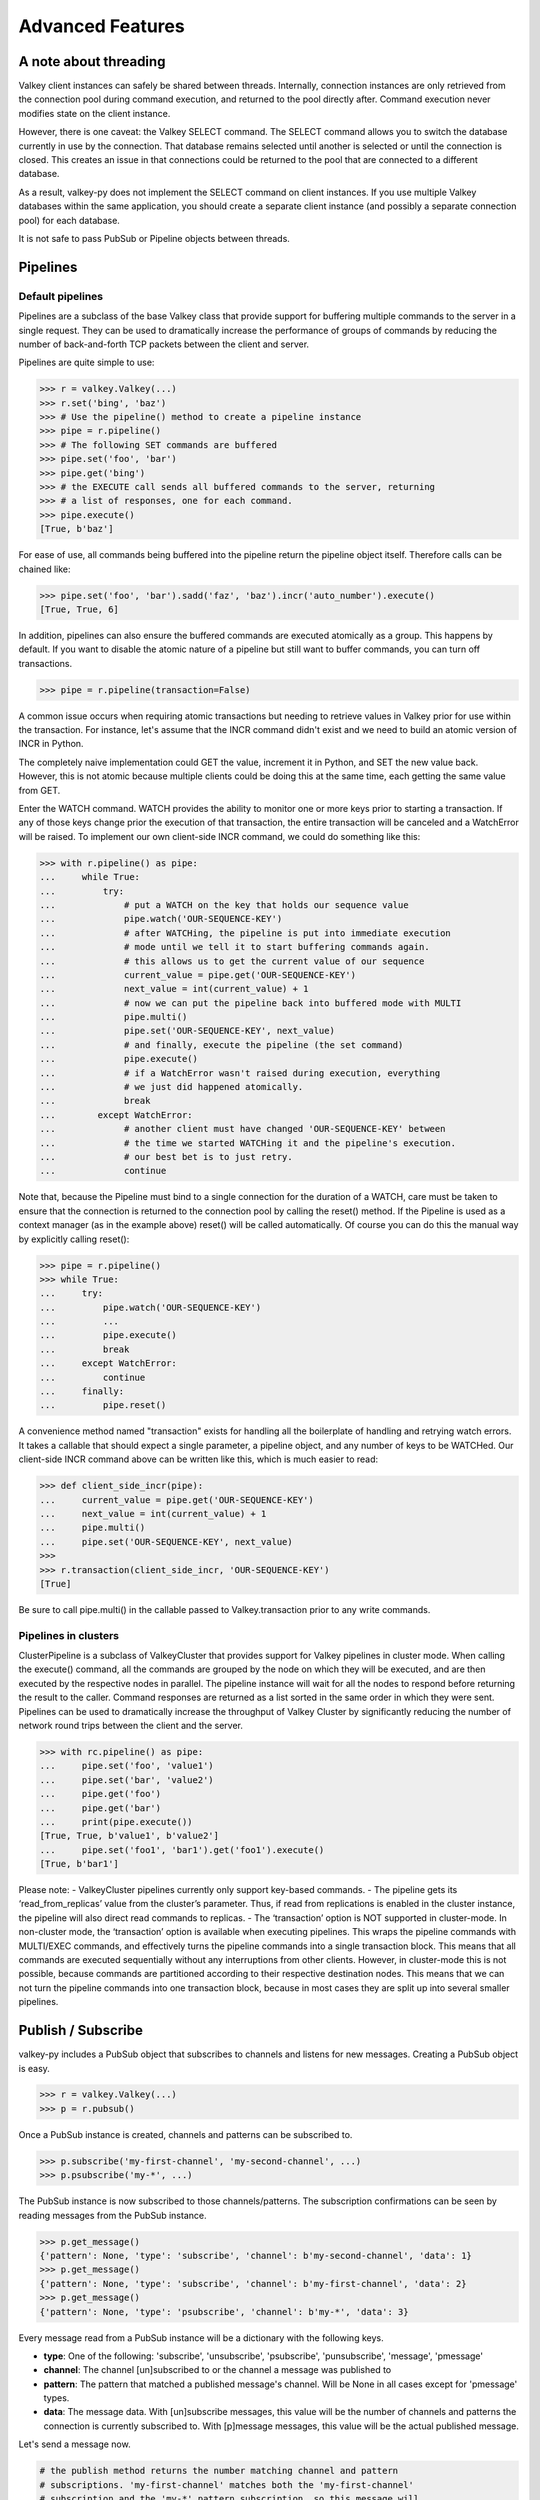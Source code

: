 Advanced Features
=================

A note about threading
----------------------

Valkey client instances can safely be shared between threads. Internally,
connection instances are only retrieved from the connection pool during
command execution, and returned to the pool directly after. Command
execution never modifies state on the client instance.

However, there is one caveat: the Valkey SELECT command. The SELECT
command allows you to switch the database currently in use by the
connection. That database remains selected until another is selected or
until the connection is closed. This creates an issue in that
connections could be returned to the pool that are connected to a
different database.

As a result, valkey-py does not implement the SELECT command on client
instances. If you use multiple Valkey databases within the same
application, you should create a separate client instance (and possibly
a separate connection pool) for each database.

It is not safe to pass PubSub or Pipeline objects between threads.

Pipelines
---------

Default pipelines
~~~~~~~~~~~~~~~~~

Pipelines are a subclass of the base Valkey class that provide support
for buffering multiple commands to the server in a single request. They
can be used to dramatically increase the performance of groups of
commands by reducing the number of back-and-forth TCP packets between
the client and server.

Pipelines are quite simple to use:

.. code:: python

   >>> r = valkey.Valkey(...)
   >>> r.set('bing', 'baz')
   >>> # Use the pipeline() method to create a pipeline instance
   >>> pipe = r.pipeline()
   >>> # The following SET commands are buffered
   >>> pipe.set('foo', 'bar')
   >>> pipe.get('bing')
   >>> # the EXECUTE call sends all buffered commands to the server, returning
   >>> # a list of responses, one for each command.
   >>> pipe.execute()
   [True, b'baz']

For ease of use, all commands being buffered into the pipeline return
the pipeline object itself. Therefore calls can be chained like:

.. code:: python

   >>> pipe.set('foo', 'bar').sadd('faz', 'baz').incr('auto_number').execute()
   [True, True, 6]

In addition, pipelines can also ensure the buffered commands are
executed atomically as a group. This happens by default. If you want to
disable the atomic nature of a pipeline but still want to buffer
commands, you can turn off transactions.

.. code:: python

   >>> pipe = r.pipeline(transaction=False)

A common issue occurs when requiring atomic transactions but needing to
retrieve values in Valkey prior for use within the transaction. For
instance, let's assume that the INCR command didn't exist and we need to
build an atomic version of INCR in Python.

The completely naive implementation could GET the value, increment it in
Python, and SET the new value back. However, this is not atomic because
multiple clients could be doing this at the same time, each getting the
same value from GET.

Enter the WATCH command. WATCH provides the ability to monitor one or
more keys prior to starting a transaction. If any of those keys change
prior the execution of that transaction, the entire transaction will be
canceled and a WatchError will be raised. To implement our own
client-side INCR command, we could do something like this:

.. code:: python

   >>> with r.pipeline() as pipe:
   ...     while True:
   ...         try:
   ...             # put a WATCH on the key that holds our sequence value
   ...             pipe.watch('OUR-SEQUENCE-KEY')
   ...             # after WATCHing, the pipeline is put into immediate execution
   ...             # mode until we tell it to start buffering commands again.
   ...             # this allows us to get the current value of our sequence
   ...             current_value = pipe.get('OUR-SEQUENCE-KEY')
   ...             next_value = int(current_value) + 1
   ...             # now we can put the pipeline back into buffered mode with MULTI
   ...             pipe.multi()
   ...             pipe.set('OUR-SEQUENCE-KEY', next_value)
   ...             # and finally, execute the pipeline (the set command)
   ...             pipe.execute()
   ...             # if a WatchError wasn't raised during execution, everything
   ...             # we just did happened atomically.
   ...             break
   ...        except WatchError:
   ...             # another client must have changed 'OUR-SEQUENCE-KEY' between
   ...             # the time we started WATCHing it and the pipeline's execution.
   ...             # our best bet is to just retry.
   ...             continue

Note that, because the Pipeline must bind to a single connection for the
duration of a WATCH, care must be taken to ensure that the connection is
returned to the connection pool by calling the reset() method. If the
Pipeline is used as a context manager (as in the example above) reset()
will be called automatically. Of course you can do this the manual way
by explicitly calling reset():

.. code:: python

   >>> pipe = r.pipeline()
   >>> while True:
   ...     try:
   ...         pipe.watch('OUR-SEQUENCE-KEY')
   ...         ...
   ...         pipe.execute()
   ...         break
   ...     except WatchError:
   ...         continue
   ...     finally:
   ...         pipe.reset()

A convenience method named "transaction" exists for handling all the
boilerplate of handling and retrying watch errors. It takes a callable
that should expect a single parameter, a pipeline object, and any number
of keys to be WATCHed. Our client-side INCR command above can be written
like this, which is much easier to read:

.. code:: python

   >>> def client_side_incr(pipe):
   ...     current_value = pipe.get('OUR-SEQUENCE-KEY')
   ...     next_value = int(current_value) + 1
   ...     pipe.multi()
   ...     pipe.set('OUR-SEQUENCE-KEY', next_value)
   >>>
   >>> r.transaction(client_side_incr, 'OUR-SEQUENCE-KEY')
   [True]

Be sure to call pipe.multi() in the callable passed to Valkey.transaction
prior to any write commands.

Pipelines in clusters
~~~~~~~~~~~~~~~~~~~~~

ClusterPipeline is a subclass of ValkeyCluster that provides support for
Valkey pipelines in cluster mode. When calling the execute() command, all
the commands are grouped by the node on which they will be executed, and
are then executed by the respective nodes in parallel. The pipeline
instance will wait for all the nodes to respond before returning the
result to the caller. Command responses are returned as a list sorted in
the same order in which they were sent. Pipelines can be used to
dramatically increase the throughput of Valkey Cluster by significantly
reducing the number of network round trips between the client and
the server.

.. code:: python

   >>> with rc.pipeline() as pipe:
   ...     pipe.set('foo', 'value1')
   ...     pipe.set('bar', 'value2')
   ...     pipe.get('foo')
   ...     pipe.get('bar')
   ...     print(pipe.execute())
   [True, True, b'value1', b'value2']
   ...     pipe.set('foo1', 'bar1').get('foo1').execute()
   [True, b'bar1']

Please note: - ValkeyCluster pipelines currently only support key-based
commands. - The pipeline gets its ‘read_from_replicas’ value from the
cluster’s parameter. Thus, if read from replications is enabled in the
cluster instance, the pipeline will also direct read commands to
replicas. - The ‘transaction’ option is NOT supported in cluster-mode.
In non-cluster mode, the ‘transaction’ option is available when
executing pipelines. This wraps the pipeline commands with MULTI/EXEC
commands, and effectively turns the pipeline commands into a single
transaction block. This means that all commands are executed
sequentially without any interruptions from other clients. However, in
cluster-mode this is not possible, because commands are partitioned
according to their respective destination nodes. This means that we can
not turn the pipeline commands into one transaction block, because in
most cases they are split up into several smaller pipelines.

Publish / Subscribe
-------------------

valkey-py includes a PubSub object that subscribes to channels and
listens for new messages. Creating a PubSub object is easy.

.. code:: python

   >>> r = valkey.Valkey(...)
   >>> p = r.pubsub()

Once a PubSub instance is created, channels and patterns can be
subscribed to.

.. code:: python

   >>> p.subscribe('my-first-channel', 'my-second-channel', ...)
   >>> p.psubscribe('my-*', ...)

The PubSub instance is now subscribed to those channels/patterns. The
subscription confirmations can be seen by reading messages from the
PubSub instance.

.. code:: python

   >>> p.get_message()
   {'pattern': None, 'type': 'subscribe', 'channel': b'my-second-channel', 'data': 1}
   >>> p.get_message()
   {'pattern': None, 'type': 'subscribe', 'channel': b'my-first-channel', 'data': 2}
   >>> p.get_message()
   {'pattern': None, 'type': 'psubscribe', 'channel': b'my-*', 'data': 3}

Every message read from a PubSub instance will be a dictionary with the
following keys.

-  **type**: One of the following: 'subscribe', 'unsubscribe',
   'psubscribe', 'punsubscribe', 'message', 'pmessage'
-  **channel**: The channel [un]subscribed to or the channel a message
   was published to
-  **pattern**: The pattern that matched a published message's channel.
   Will be None in all cases except for 'pmessage' types.
-  **data**: The message data. With [un]subscribe messages, this value
   will be the number of channels and patterns the connection is
   currently subscribed to. With [p]message messages, this value will be
   the actual published message.

Let's send a message now.

.. code:: python

   # the publish method returns the number matching channel and pattern
   # subscriptions. 'my-first-channel' matches both the 'my-first-channel'
   # subscription and the 'my-*' pattern subscription, so this message will
   # be delivered to 2 channels/patterns
   >>> r.publish('my-first-channel', 'some data')
   2
   >>> p.get_message()
   {'channel': b'my-first-channel', 'data': b'some data', 'pattern': None, 'type': 'message'}
   >>> p.get_message()
   {'channel': b'my-first-channel', 'data': b'some data', 'pattern': b'my-*', 'type': 'pmessage'}

Unsubscribing works just like subscribing. If no arguments are passed to
[p]unsubscribe, all channels or patterns will be unsubscribed from.

.. code:: python

   >>> p.unsubscribe()
   >>> p.punsubscribe('my-*')
   >>> p.get_message()
   {'channel': b'my-second-channel', 'data': 2, 'pattern': None, 'type': 'unsubscribe'}
   >>> p.get_message()
   {'channel': b'my-first-channel', 'data': 1, 'pattern': None, 'type': 'unsubscribe'}
   >>> p.get_message()
   {'channel': b'my-*', 'data': 0, 'pattern': None, 'type': 'punsubscribe'}

valkey-py also allows you to register callback functions to handle
published messages. Message handlers take a single argument, the
message, which is a dictionary just like the examples above. To
subscribe to a channel or pattern with a message handler, pass the
channel or pattern name as a keyword argument with its value being the
callback function.

When a message is read on a channel or pattern with a message handler,
the message dictionary is created and passed to the message handler. In
this case, a None value is returned from get_message() since the message
was already handled.

.. code:: python

   >>> def my_handler(message):
   ...     print('MY HANDLER: ', message['data'])
   >>> p.subscribe(**{'my-channel': my_handler})
   # read the subscribe confirmation message
   >>> p.get_message()
   {'pattern': None, 'type': 'subscribe', 'channel': b'my-channel', 'data': 1}
   >>> r.publish('my-channel', 'awesome data')
   1
   # for the message handler to work, we need tell the instance to read data.
   # this can be done in several ways (read more below). we'll just use
   # the familiar get_message() function for now
   >>> message = p.get_message()
   MY HANDLER:  awesome data
   # note here that the my_handler callback printed the string above.
   # `message` is None because the message was handled by our handler.
   >>> print(message)
   None

If your application is not interested in the (sometimes noisy)
subscribe/unsubscribe confirmation messages, you can ignore them by
passing ignore_subscribe_messages=True to r.pubsub(). This will cause
all subscribe/unsubscribe messages to be read, but they won't bubble up
to your application.

.. code:: python

   >>> p = r.pubsub(ignore_subscribe_messages=True)
   >>> p.subscribe('my-channel')
   >>> p.get_message()  # hides the subscribe message and returns None
   >>> r.publish('my-channel', 'my data')
   1
   >>> p.get_message()
   {'channel': b'my-channel', 'data': b'my data', 'pattern': None, 'type': 'message'}

There are three different strategies for reading messages.

The examples above have been using pubsub.get_message(). Behind the
scenes, get_message() uses the system's 'select' module to quickly poll
the connection's socket. If there's data available to be read,
get_message() will read it, format the message and return it or pass it
to a message handler. If there's no data to be read, get_message() will
immediately return None. This makes it trivial to integrate into an
existing event loop inside your application.

.. code:: python

   >>> while True:
   >>>     message = p.get_message()
   >>>     if message:
   >>>         # do something with the message
   >>>     time.sleep(0.001)  # be nice to the system :)

listen() is a generator that blocks until a message is available. If
your application doesn't need to do anything else but receive and act on
messages received from valkey, listen() is an easy way to get up an
running.

.. code:: python

   >>> for message in p.listen():
   ...     # do something with the message

The third option runs an event loop in a separate thread.
pubsub.run_in_thread() creates a new thread and starts the event loop.
The thread object is returned to the caller of run_in_thread(). The
caller can use the thread.stop() method to shut down the event loop and
thread. Behind the scenes, this is simply a wrapper around get_message()
that runs in a separate thread, essentially creating a tiny non-blocking
event loop for you. run_in_thread() takes an optional sleep_time
argument. If specified, the event loop will call time.sleep() with the
value in each iteration of the loop.

Note: Since we're running in a separate thread, there's no way to handle
messages that aren't automatically handled with registered message
handlers. Therefore, valkey-py prevents you from calling run_in_thread()
if you're subscribed to patterns or channels that don't have message
handlers attached.

.. code:: python

   >>> p.subscribe(**{'my-channel': my_handler})
   >>> thread = p.run_in_thread(sleep_time=0.001)
   # the event loop is now running in the background processing messages
   # when it's time to shut it down...
   >>> thread.stop()

run_in_thread also supports an optional exception handler, which lets
you catch exceptions that occur within the worker thread and handle them
appropriately. The exception handler will take as arguments the
exception itself, the pubsub object, and the worker thread returned by
run_in_thread.

.. code:: python

   >>> p.subscribe(**{'my-channel': my_handler})
   >>> def exception_handler(ex, pubsub, thread):
   >>>     print(ex)
   >>>     thread.stop()
   >>>     thread.join(timeout=1.0)
   >>>     pubsub.close()
   >>> thread = p.run_in_thread(exception_handler=exception_handler)

A PubSub object adheres to the same encoding semantics as the client
instance it was created from. Any channel or pattern that's unicode will
be encoded using the charset specified on the client before being sent
to Valkey. If the client's decode_responses flag is set the False (the
default), the 'channel', 'pattern' and 'data' values in message
dictionaries will be byte strings (str on Python 2, bytes on Python 3).
If the client's decode_responses is True, then the 'channel', 'pattern'
and 'data' values will be automatically decoded to unicode strings using
the client's charset.

PubSub objects remember what channels and patterns they are subscribed
to. In the event of a disconnection such as a network error or timeout,
the PubSub object will re-subscribe to all prior channels and patterns
when reconnecting. Messages that were published while the client was
disconnected cannot be delivered. When you're finished with a PubSub
object, call its .close() method to shutdown the connection.

.. code:: python

   >>> p = r.pubsub()
   >>> ...
   >>> p.close()

The PUBSUB set of subcommands CHANNELS, NUMSUB and NUMPAT are also
supported:

.. code:: python

   >>> r.pubsub_channels()
   [b'foo', b'bar']
   >>> r.pubsub_numsub('foo', 'bar')
   [(b'foo', 9001), (b'bar', 42)]
   >>> r.pubsub_numsub('baz')
   [(b'baz', 0)]
   >>> r.pubsub_numpat()
   1204

Sharded pubsub
~~~~~~~~~~~~~~

`Sharded pubsub <https://valkey.io/docs/interact/pubsub/#:~:text=Sharded%20Pub%2FSub%20helps%20to,the%20shard%20of%20a%20cluster.>`_ is a feature that helps scale the usage of pub/sub in cluster mode, by having the cluster shard messages to nodes that own a slot for a shard channel. Here, the cluster ensures the published shard messages are forwarded to the appropriate nodes. Clients subscribe to a channel by connecting to either the master responsible for the slot, or any of its replicas.

This makes use of the `SSUBSCRIBE <https://valkey.io/commands/ssubscribe>`_ and `SPUBLISH <https://valkey.io/commands/spublish>`_ commands within Valkey.

The following, is a simplified example:

.. code:: python

    >>> from valkey.cluster import ValkeyCluster, ClusterNode
    >>> r = ValkeyCluster(startup_nodes=[ClusterNode('localhost', 6379), ClusterNode('localhost', 6380)])
    >>> p = r.pubsub()
    >>> p.ssubscribe('foo')
    >>> # assume someone sends a message along the channel via a publish
    >>> message = p.get_sharded_message()

Similarly, the same process can be used to acquire sharded pubsub messages, that have already been sent to a specific node, by passing the node to get_sharded_message:

.. code:: python

    >>> from valkey.cluster import ValkeyCluster, ClusterNode
    >>> first_node = ClusterNode['localhost', 6379]
    >>> second_node = ClusterNode['localhost', 6380]
    >>> r = ValkeyCluster(startup_nodes=[first_node, second_node])
    >>> p = r.pubsub()
    >>> p.ssubscribe('foo')
    >>> # assume someone sends a message along the channel via a publish
    >>> message = p.get_sharded_message(target_node=second_node)


Monitor
~~~~~~~

valkey-py includes a Monitor object that streams every command processed
by the Valkey server. Use listen() on the Monitor object to block until a
command is received.

.. code:: python

   >>> r = valkey.Valkey(...)
   >>> with r.monitor() as m:
   >>>     for command in m.listen():
   >>>         print(command)
